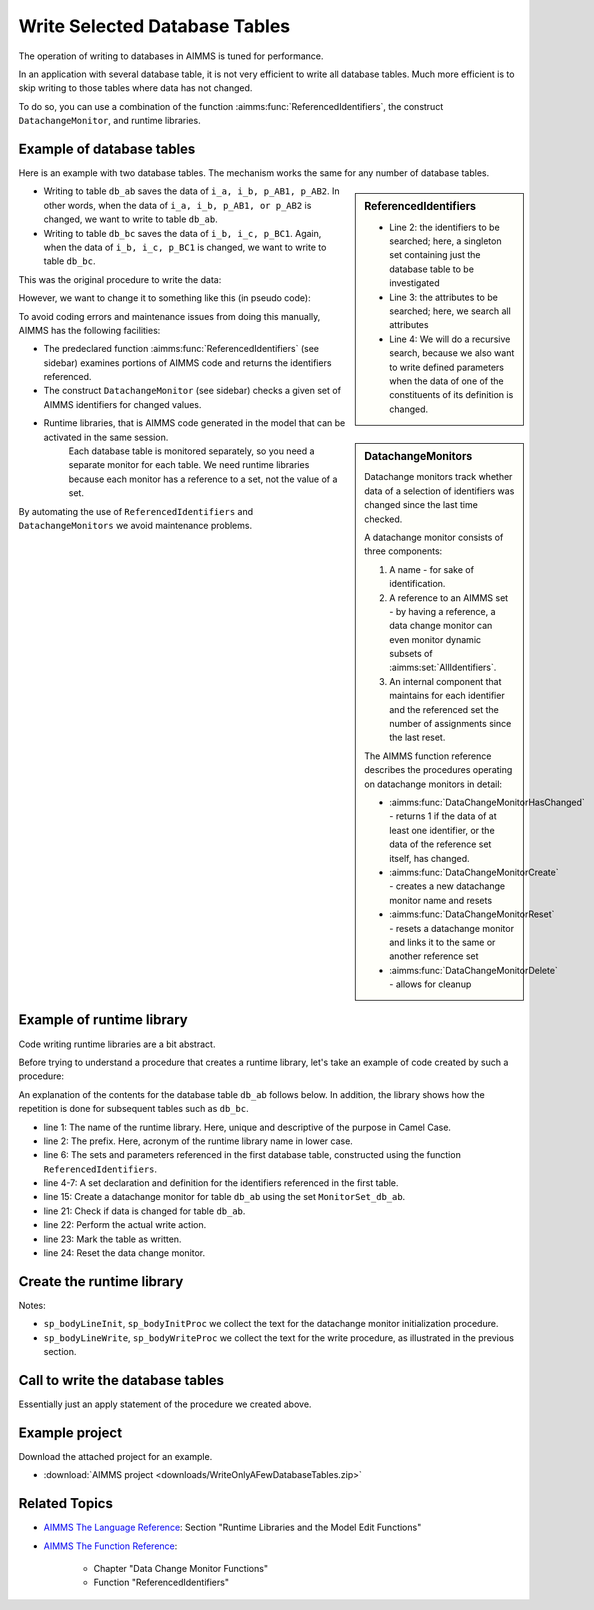 Write Selected Database Tables
==============================

.. meta::
   :description: Use existing AIMMS function to selectively write to database tables whose data has changed.
   :keywords: database table, odbc, runtime library, model editing, AIMMS Language, execution efficiency



The operation of writing to databases in AIMMS is tuned for performance. 

In an application with several database table, it is not very efficient to write all database tables. Much more efficient is to skip writing to those tables where data has not changed.

To do so, you can use a combination of the function :aimms:func:`ReferencedIdentifiers`, the construct ``DatachangeMonitor``, and runtime libraries.

Example of database tables
--------------------------

Here is an example with two database tables. The mechanism works the same for any number of database tables.

.. code-block:: aimms
   :linenos:

   DeclarationSection Database_table_declarations {
      DatabaseTable db_ab {
         DataSource: "data\\abc.dsn";
         TableName: "TableAB";
         Mapping: {
               "NamesA" -->i_a,
               "NamesB" -->i_b,
               "Vals1"  -->p_AB1( i_a, i_b ),
               "vals2"  -->p_AB2( i_a, i_b )
         }
      }
      DatabaseTable db_bc {
         DataSource: "data\\abc.dsn";
         TableName: "TableBC";
         Mapping: {
               "NamesB" -->i_b,
               "NamesC" -->i_c,
               "Vals3"  -->p_BC1( i_b, i_c )
         }
      }
   }

.. sidebar:: ReferencedIdentifiers

   .. code-block:: aimms
      :linenos:

      ReferencedIdentifiers(
            searchIdentSet ! (input) subset of AllIdentifiers
            searchAttrSet  ! (input) subset of AllAttributeNames
            recursive )    ! (optional) numerical expression

   * Line 2: the identifiers to be searched; here, a singleton set containing just the database table to be investigated

   * Line 3: the attributes to be searched; here, we search all attributes

   * Line 4: We will do a recursive search, because we also want to write defined parameters when the data of one of the constituents of its definition is changed.

* Writing to table ``db_ab`` saves the data of ``i_a, i_b, p_AB1, p_AB2``. In other words, when the data of ``i_a, i_b, p_AB1, or p_AB2`` is changed, we want to write to table ``db_ab``.

* Writing to table ``db_bc`` saves the data of ``i_b, i_c, p_BC1``. Again, when the data of ``i_b, i_c, p_BC1`` is changed, we want to write to table ``db_bc``.

This was the original procedure to write the data:

.. code-block:: aimms
   :linenos:

    Procedure pr_OriginalDatabaseWriteProcedure {
      Body: {
               write to table db_ab;
               write to table db_bc;
      }
   }

However, we want to change it to something like this (in pseudo code):

.. code-block:: none
   :linenos:

    Procedure pr_TargetDatabaseWriteProcedure {
        Body: {
            if a set or parameter referenced in db_ab is changed then
                write to table db_ab;
            endif ;

            if a set or parameter referenced in db_bc is changed then
                write to table db_bc;
            endif ;
        }
    }

.. sidebar:: DatachangeMonitors

    Datachange monitors track whether data of a selection of identifiers was changed since the last time checked.

    A datachange monitor consists of three components:

    #. A name - for sake of identification.

    #. A reference to an AIMMS set - by having a reference, a data change monitor can even monitor dynamic subsets of :aimms:set:`AllIdentifiers`.
   
    #. An internal component that maintains for each identifier and the referenced set the number of assignments since the last reset.

    The AIMMS function reference describes the procedures operating on datachange monitors in detail:
   
    * :aimms:func:`DataChangeMonitorHasChanged` - returns 1 if the data of at least one identifier, or the data of the reference set itself, has changed.

    * :aimms:func:`DataChangeMonitorCreate` - creates a new datachange monitor name and resets

    * :aimms:func:`DataChangeMonitorReset` - resets a datachange monitor and links it to the same or another reference set

    * :aimms:func:`DataChangeMonitorDelete` - allows for cleanup

To avoid coding errors and maintenance issues from doing this manually, AIMMS has the following facilities:

* The predeclared function :aimms:func:`ReferencedIdentifiers` (see sidebar) examines portions of AIMMS code and returns the identifiers referenced. 

* The construct ``DatachangeMonitor`` (see sidebar) checks a given set of AIMMS identifiers for changed values.

* Runtime libraries, that is AIMMS code generated in the model that can be activated in the same session. 
   Each database table is monitored separately, so you need a separate monitor for each table. 
   We need runtime libraries because each monitor has a reference to a set, not the value of a set. 
   
By automating the use of ``ReferencedIdentifiers`` and ``DatachangeMonitors`` we avoid maintenance problems.

Example of runtime library 
----------------------------

Code writing runtime libraries are a bit abstract.

Before trying to understand a procedure that creates a runtime library, let's take an example of code created by such a procedure:

.. code-block:: aimms
   :linenos:

    LibraryModule RuntimeLibraryDatachangeMonitorsForDatabaseTablesToBeWritten {
        Prefix: rldmfdttbw;
        DeclarationSection Datachange_monitor_names_and_sets {
            Set MonitorSet_db_ab {
                SubsetOf: AllIdentifiers;
                Definition: data { s_A, s_B, p_AB1, p_AB2 };
            }
            Set MonitorSet_db_bc {
                SubsetOf: AllIdentifiers;
                Definition: data { s_B, s_C, p_BC1 };
            }
        }
        Procedure pr_InitDatachangeMonitors {
            Body: {
                DataChangeMonitorCreate("DatachangeMonitor_db_ab",MonitorSet_db_ab,1);
                DataChangeMonitorCreate("DatachangeMonitor_db_bc",MonitorSet_db_bc,1);
            }
        }
        Procedure pr_WriteTablesWhenDataChanged {
            Body: {
                if DataChangeMonitorHasChanged("DatachangeMonitor_db_ab") then
                          write to table db_ab;
                          p01_dbWritten('db_ab') := 1;
                          DataChangeMonitorReset( "DatachangeMonitor_db_ab", MonitorSet_db_ab );
                endif;
                
                if DataChangeMonitorHasChanged("DatachangeMonitor_db_bc") then
                          write to table db_bc;
                          p01_dbWritten('db_bc') := 1;
                          DataChangeMonitorReset( "DatachangeMonitor_db_bc", MonitorSet_db_bc );
                endif;
            }
        }
    }
    
An explanation of the contents for the database table ``db_ab`` follows below. In addition, the library shows how the repetition is done for subsequent tables such as ``db_bc``.

* line 1: The name of the runtime library. Here, unique and descriptive of the purpose in Camel Case.
    
* line 2: The prefix. Here, acronym of the runtime library name in lower case.

* line 6: The sets and parameters referenced in the first database table, constructed using the function ``ReferencedIdentifiers``.

* line 4-7: A set declaration and definition for the identifiers referenced in the first table. 

* line 15: Create a datachange monitor for table ``db_ab`` using the set ``MonitorSet_db_ab``.

* line 21: Check if data is changed for table ``db_ab``.

* line 22: Perform the actual write action.

* line 23: Mark the table as written.

* line 24: Reset the data change monitor.


Create the runtime library 
-----------------------------------

.. code-block:: aimms
   :linenos:

   Procedure pr_CreateAndInitializeRuntimeLibraryForTableWriteManagement {
      Body: {
         ! Initialize writing the library.
         sp_runtimePrefix := "rldmfdttbw" ;
         if ep_runtimeLib then
               me::Delete( ep_runtimeLib );
         endif ;
            ep_runtimeLib := me::CreateLibrary( "RuntimeLibraryDatachangeMonitorsForDatabaseTablesToBeWritten", sp_runtimePrefix);
         ep_runtimeDecl := me::Create("Datachange monitor names and sets",'declaration', ep_runtimeLib);
         
         ! The set of database tables that are to be managed via data change monitors
         s_SelectedDatabaseTables := AllDatabaseTables * Database_table_declarations ;
         
         ! initialize the text for the runtime procedures
         sp_bodyInitProc := "" ;
         sp_bodyWriteProc := "" ;
         
         for i_db do ! for each database table to be handled
         
               ! Initialization per table.
               sp_bodyLineWrite := "" ;
               sp_bodyLineInit := "" ;
         
               ! Determine the collection of identifiers referenced in the database table.
               s_singleTon := i_db ;
               s_RefdIds := ReferencedIdentifiers(
                     searchIdentSet :  s_singleTon, 
                     searchAttrSet  :  AllAttributeNames, 
                     recursive      :  1) 
                        * ( AllVariables + AllParameters + AllSets );
               s_ReferencedIdentifiersByDatabaseTables(i_db) := s_RefdIds ;
         
               ! Create the data change monitor code
               sp_set := "data " + s_RefdIds ;
                ep_datachangeMonitorSet(i_db):= me::Create(FormatString("MonitorSet_%e", i_db), 'set', ep_runtimeDecl);
                me::SetAttribute(ep_datachangeMonitorSet(i_db),'subset of', "AllIdentifiers");
                me::SetAttribute(ep_datachangeMonitorSet(i_db),'definition', sp_set);
               sp_datachangeMonitorName( i_db ) := formatString( "DatachangeMonitor_%e", i_db );
         
               ! To initialize a data change monitor, we'll only have to call DataChangeMonitorCreate.
               sp_bodyLineInit  := formatString("DataChangeMonitorCreate(\"DatachangeMonitor_%e\",MonitorSet_%e,1);\n",i_db,i_db);
               sp_bodyInitProc += sp_bodyLineInit ;
         
               ! To write to a database table, but only when data is changed, we need to 
               ! 1) check DataChangeMonitorHasChanged, 
               ! 2) actually write,
               ! 3) register the writing, and 
               ! 4) Reset the data change monitor.
               sp_bodyLineWrite := formatString("if DataChangeMonitorHasChanged(\"DatachangeMonitor_%e\") then\n",i_db);
               sp_bodyLineWrite += formatString("          write to table %e;\n",i_db); ;
               sp_bodyLineWrite += formatString("          p01_dbWritten(\'%e\') := 1;\n",i_db); ;
               sp_bodyLineWrite += formatString("          DataChangeMonitorReset( \"DatachangeMonitor_%e\", MonitorSet_%e );\n",i_db,i_db) ;
               sp_bodyLineWrite += formatString("endif;\n\n") ;
               sp_bodyWriteProc += sp_bodyLineWrite ;
         
         endfor ;
         
            ep_InitProc := me::Create( "pr_InitDatachangeMonitors", 'procedure', ep_runtimeLib);
         me::SetAttribute( ep_InitProc, 'body', sp_bodyInitProc);
         
         ep_WriteProc := me::Create( "pr_WriteTablesWhenDataChanged", 'procedure', ep_runtimeLib);
         me::SetAttribute( ep_WriteProc, 'body', sp_bodyWriteProc);
         
         me::Compile(ep_runtimeLib);
         apply(ep_InitProc);
      }
      Set s_Singleton {
         SubsetOf: AllIdentifiers;
      }
      Set s_RefdIds {
         SubsetOf: AllIdentifiers;
      }
   }
    
Notes:

* ``sp_bodyLineInit``, ``sp_bodyInitProc`` we collect the text for the datachange monitor initialization procedure.

* ``sp_bodyLineWrite``, ``sp_bodyWriteProc`` we collect the text for the write procedure, as illustrated in the previous section.

Call to write the database tables
-------------------------------------

.. code-block:: aimms
   :linenos:

   Procedure pr_SaveModifiedDatabaseTables {
      Body: {
         p01_dbWritten(i_db) := 0 ;
         apply( ep_writeProc);
      }
      Comment: "Write the database tables by calling a runtime created procedure.";
   }

Essentially just an apply statement of the procedure we created above.

Example project
-----------------

Download the attached project for an example.

*  :download:`AIMMS project <downloads/WriteOnlyAFewDatabaseTables.zip>` 


Related Topics
----------------

* `AIMMS The Language Reference <https://documentation.aimms.com/_downloads/AIMMS_ref.pdf>`_: Section "Runtime Libraries and the Model Edit Functions"

* `AIMMS The Function Reference <https://documentation.aimms.com/_downloads/AIMMS_func.pdf>`_: 

   * Chapter "Data Change Monitor Functions"   
   
   * Function "ReferencedIdentifiers"


























